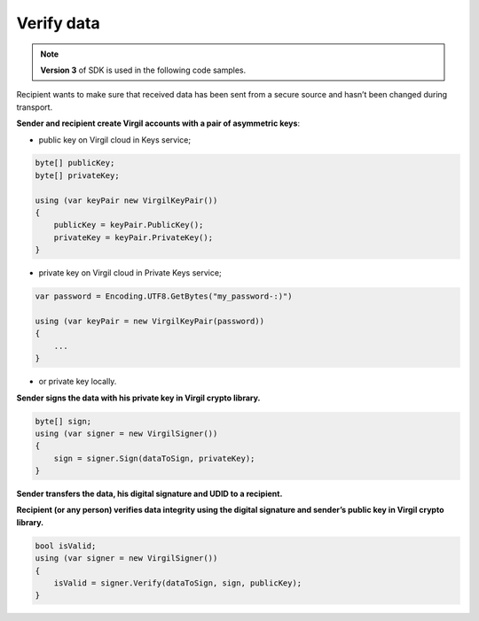 #############
Verify data
#############

.. note:: **Version 3** of SDK is used in the following code samples.

Recipient wants to make sure that received data has been sent from a secure source and hasn’t been changed during transport.

.. image:: ../images/VerifyUseCase.png
  :width: 50 %

**Sender and recipient create Virgil accounts with a pair of asymmetric keys**:

- public key on Virgil cloud in Keys service;

.. code:: 

  byte[] publicKey;
  byte[] privateKey;
  
  using (var keyPair new VirgilKeyPair())
  {
      publicKey = keyPair.PublicKey();
      privateKey = keyPair.PrivateKey();
  }


- private key on Virgil cloud in Private Keys service;

.. code:: 

  var password = Encoding.UTF8.GetBytes("my_password-:)")
  
  using (var keyPair = new VirgilKeyPair(password))
  {
      ...
  }

- or private key locally.

**Sender signs the data with his private key in Virgil crypto library.**

.. code:: 

  byte[] sign;
  using (var signer = new VirgilSigner())
  {
      sign = signer.Sign(dataToSign, privateKey);
  }

**Sender transfers the data, his digital signature and UDID to a recipient.**

**Recipient (or any person) verifies data integrity using the digital signature and sender’s public key in Virgil crypto library.**

.. code:: 

  bool isValid;
  using (var signer = new VirgilSigner())
  {
      isValid = signer.Verify(dataToSign, sign, publicKey);
  }
